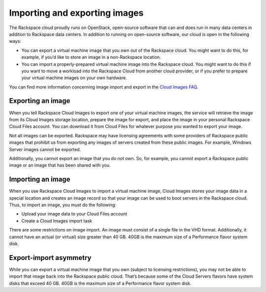 .. _import_export_images:

^^^^^^^^^^^^^^^^^^^^^^^^^^^^^^
Importing and exporting images
^^^^^^^^^^^^^^^^^^^^^^^^^^^^^^
The Rackspace cloud proudly runs on OpenStack, open-source software that
can and does run in many data centers in addition to Rackspace data
centers. In addition to running on open-source software, our cloud is
open in the following ways:

* You can export a virtual machine image that you own out of the
  Rackspace cloud. You might want to do this, for example, if you’d
  like to store an image in a non-Rackspace location.

* You can import a properly-prepared virtual machine image into the
  Rackspace cloud. You might want to do this if you want to move a
  workload into the Rackspace Cloud from another cloud provider, or if
  you prefer to prepare your virtual machine images on your own
  hardware.

You can find more information concerning image import and export in the
`Cloud Images
FAQ <http://www.rackspace.com/knowledge_center/article/cloud-images-frequently-asked-questions>`__.

Exporting an image
''''''''''''''''''
When you tell Rackspace Cloud Images to export one of your virtual
machine images, the service will retrieve the image from its Cloud
Images storage location, prepare the image for export, and place the
image in your personal Rackspace Cloud Files account. You can download
it from Cloud Files for whatever purpose you wanted to export your
image.

Not all images can be exported. Rackspace may have licensing agreements
with some providers of Rackspace public images that prohibit us from
exporting any images of servers created from these public images. For
example, Windows Server images cannot be exported.

Additionally, you cannot export an image that you do not own. So, for
example, you cannot export a Rackspace public image or an image that has
been shared with you.

Importing an image
''''''''''''''''''
When you use Rackspace Cloud Images to import a virtual machine image,
Cloud Images stores your image data in a special location and creates an
image record so that your image can be used to boot servers in the
Rackspace cloud. Thus, to import an image, you must do the following:

* Upload your image data to your Cloud Files account

* Create a Cloud Images import task

There are some restrictions on image import. An image must consist of a
single file in the VHD format. Additionally, it cannot have an actual
(or virtual) size greater than 40 GB. 40GB is the maximum size of a
Performance flavor system disk.

Export-import asymmetry
'''''''''''''''''''''''
While you can export a virtual machine image that you own (subject to
licensing restrictions), you may not be able to import that image back
into the Rackspace public cloud. That’s because some of the Cloud Servers
flavors have system disks that exceed 40 GB. 40GB is the maximum size of
a Performance flavor system disk.
